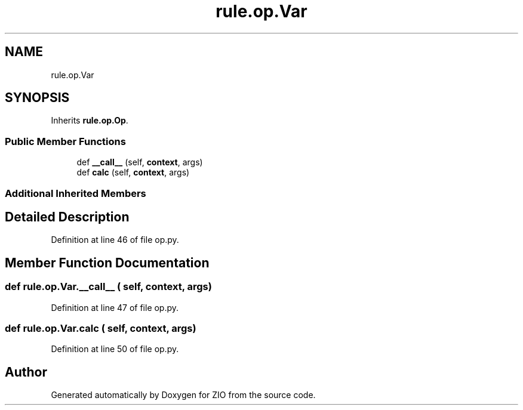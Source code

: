 .TH "rule.op.Var" 3 "Tue Feb 4 2020" "ZIO" \" -*- nroff -*-
.ad l
.nh
.SH NAME
rule.op.Var
.SH SYNOPSIS
.br
.PP
.PP
Inherits \fBrule\&.op\&.Op\fP\&.
.SS "Public Member Functions"

.in +1c
.ti -1c
.RI "def \fB__call__\fP (self, \fBcontext\fP, args)"
.br
.ti -1c
.RI "def \fBcalc\fP (self, \fBcontext\fP, args)"
.br
.in -1c
.SS "Additional Inherited Members"
.SH "Detailed Description"
.PP 
Definition at line 46 of file op\&.py\&.
.SH "Member Function Documentation"
.PP 
.SS "def rule\&.op\&.Var\&.__call__ ( self,  context,  args)"

.PP
Definition at line 47 of file op\&.py\&.
.SS "def rule\&.op\&.Var\&.calc ( self,  context,  args)"

.PP
Definition at line 50 of file op\&.py\&.

.SH "Author"
.PP 
Generated automatically by Doxygen for ZIO from the source code\&.
